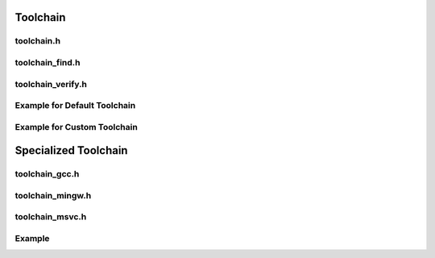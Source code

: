 Toolchain
=========

toolchain.h
------------

.. doxygenclass:: buildcc::Toolchain

.. doxygentypedef:: BaseToolchain

toolchain_find.h
-----------------

.. doxygenclass:: buildcc::ToolchainFind

.. doxygenstruct:: buildcc::ToolchainFindConfig

toolchain_verify.h
------------------

.. doxygenclass:: buildcc::ToolchainVerify

.. doxygenstruct:: buildcc::ToolchainVerifyConfig

.. doxygenstruct:: buildcc::ToolchainCompilerInfo

.. doxygentypedef:: ToolchainVerificationFunc

Example for Default Toolchain
------------------------------

.. code-block:: cpp
    :linenos:

    BaseToolchain arm_gcc(ToolchainId::Gcc, "arm-none-eabi-gcc", "arm-none-eabi-as", "arm-none-eabi-gcc", "arm-none-eabi-g++", "arm-none-eabi-ar", "arm-none-eabi-ld");

    // Toolchain::Find is only used to return a list of paths where the ToolchainExecutables are found
    // NOTE: All ToolchainExecutables must be found in a single directory for it to be present in the list
    {
        ToolchainFindConfig find_config;
        // Modify it here if needed
        auto found_toolchains = arm_gcc.Find(find_config);
    }

    // Runs Toolchain::Find
    // Selects first found toolchain (update ToolchainVerifyConfig if you want to select a different toolchain for verification)
    // Runs a pre-added ToolchainId::GCC verification function
    // If Verification Fails: Terminates the program
    // Else: Updates the arm_gcc ToolchainExecutables to the full path
    // i.e `arm-none-eabi-gcc` becomes `{host_absolute_path}/arm-none-eabi-gcc{host_executable_extension}`
    {
        ToolchainVerifyConfig verify_config;
        // Modify it here if needed
        arm_gcc.Verify(verify_config);
    }

Example for Custom Toolchain
----------------------------

.. code-block:: cpp
    :linenos:

    BaseToolchain custom_toolchain(ToolchainId::Custom, "custom_new_toolchain", "assembler", "c_compiler", "cpp_compiler", "archiver", "linker");

    // Find all the relevant toolchains on your host system
    std::vector<fs::path> found_toolchains = custom_toolchain.Find();

    // Find all the relevant toolchains on your host system
    // Selects the first found toolchain
    // Runs a verification function on the selected toolchain depending on the `ToolchainId`
    custom_toolchain.Verify();

Specialized Toolchain
=====================

toolchain_gcc.h
----------------

.. doxygenclass:: buildcc::Toolchain_gcc

toolchain_mingw.h
-----------------

.. doxygenclass:: buildcc::Toolchain_mingw

toolchain_msvc.h
-----------------

.. doxygenclass:: buildcc::Toolchain_msvc

Example
--------

.. code-block:: cpp
    :linenos:

    // Default GCC toolchain
    Toolchain_gcc gcc;

    // Default MinGW toolchain
    Toolchain_mingw mingw;

    // Default MSVC toolchain
    Toolchain_msvc msvc;
